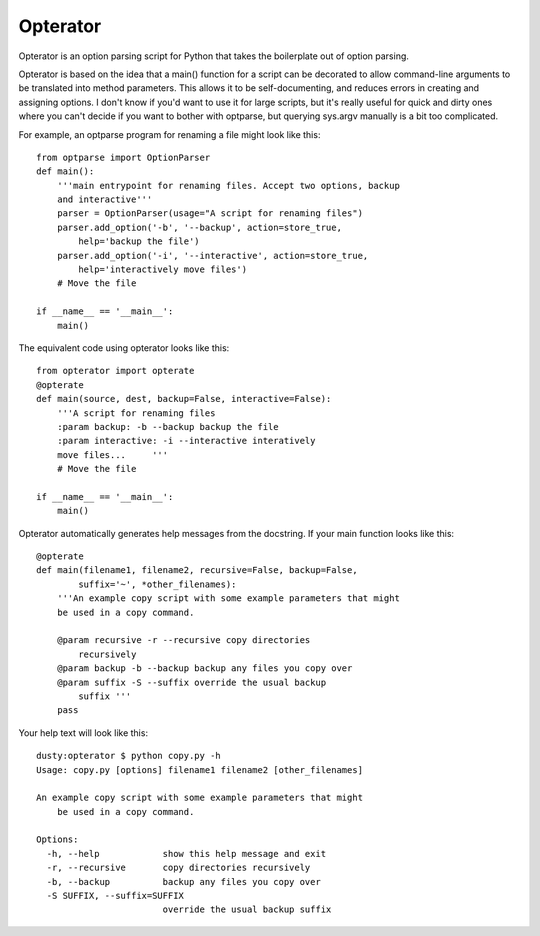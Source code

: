 Opterator
=========
Opterator is an option parsing script for Python that takes the boilerplate out
of option parsing.

Opterator is based on the idea that a main() function for a script can be
decorated to allow command-line arguments to be translated into method
parameters. This allows it to be self-documenting, and reduces errors in
creating and assigning options. I don't know if you'd want to use it for large
scripts, but it's really useful for quick and dirty ones where you can't decide
if you want to bother with optparse, but querying sys.argv manually is a bit
too complicated.

For example, an optparse program for renaming a file might look like this::

  from optparse import OptionParser
  def main():
      '''main entrypoint for renaming files. Accept two options, backup
      and interactive'''
      parser = OptionParser(usage="A script for renaming files")
      parser.add_option('-b', '--backup', action=store_true,
          help='backup the file')
      parser.add_option('-i', '--interactive', action=store_true,
          help='interactively move files')
      # Move the file
      
  if __name__ == '__main__':
      main()


The equivalent code using opterator looks like this::

  from opterator import opterate
  @opterate
  def main(source, dest, backup=False, interactive=False):
      '''A script for renaming files
      :param backup: -b --backup backup the file
      :param interactive: -i --interactive interatively
      move files...     '''
      # Move the file
   
  if __name__ == '__main__':
      main()

Opterator automatically generates help messages from the docstring. If your
main function looks like this::

  @opterate
  def main(filename1, filename2, recursive=False, backup=False,
          suffix='~', *other_filenames):
      '''An example copy script with some example parameters that might
      be used in a copy command.
      
      @param recursive -r --recursive copy directories
          recursively
      @param backup -b --backup backup any files you copy over
      @param suffix -S --suffix override the usual backup
          suffix '''
      pass

Your help text will look like this::

  dusty:opterator $ python copy.py -h
  Usage: copy.py [options] filename1 filename2 [other_filenames]

  An example copy script with some example parameters that might
      be used in a copy command.
      
  Options:
    -h, --help            show this help message and exit
    -r, --recursive       copy directories recursively
    -b, --backup          backup any files you copy over
    -S SUFFIX, --suffix=SUFFIX
                          override the usual backup suffix
